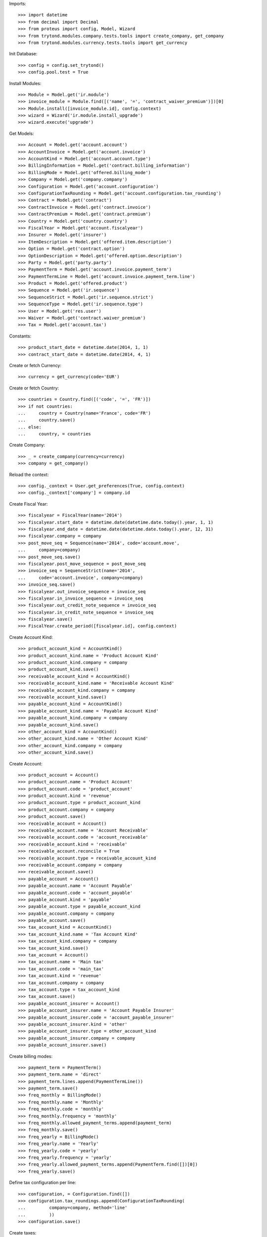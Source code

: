 
Imports::

    >>> import datetime
    >>> from decimal import Decimal
    >>> from proteus import config, Model, Wizard
    >>> from trytond.modules.company.tests.tools import create_company, get_company
    >>> from trytond.modules.currency.tests.tools import get_currency

Init Database::

    >>> config = config.set_trytond()
    >>> config.pool.test = True

Install Modules::

    >>> Module = Model.get('ir.module')
    >>> invoice_module = Module.find([('name', '=', 'contract_waiver_premium')])[0]
    >>> Module.install([invoice_module.id], config.context)
    >>> wizard = Wizard('ir.module.install_upgrade')
    >>> wizard.execute('upgrade')

Get Models::

    >>> Account = Model.get('account.account')
    >>> AccountInvoice = Model.get('account.invoice')
    >>> AccountKind = Model.get('account.account.type')
    >>> BillingInformation = Model.get('contract.billing_information')
    >>> BillingMode = Model.get('offered.billing_mode')
    >>> Company = Model.get('company.company')
    >>> Configuration = Model.get('account.configuration')
    >>> ConfigurationTaxRounding = Model.get('account.configuration.tax_rounding')
    >>> Contract = Model.get('contract')
    >>> ContractInvoice = Model.get('contract.invoice')
    >>> ContractPremium = Model.get('contract.premium')
    >>> Country = Model.get('country.country')
    >>> FiscalYear = Model.get('account.fiscalyear')
    >>> Insurer = Model.get('insurer')
    >>> ItemDescription = Model.get('offered.item.description')
    >>> Option = Model.get('contract.option')
    >>> OptionDescription = Model.get('offered.option.description')
    >>> Party = Model.get('party.party')
    >>> PaymentTerm = Model.get('account.invoice.payment_term')
    >>> PaymentTermLine = Model.get('account.invoice.payment_term.line')
    >>> Product = Model.get('offered.product')
    >>> Sequence = Model.get('ir.sequence')
    >>> SequenceStrict = Model.get('ir.sequence.strict')
    >>> SequenceType = Model.get('ir.sequence.type')
    >>> User = Model.get('res.user')
    >>> Waiver = Model.get('contract.waiver_premium')
    >>> Tax = Model.get('account.tax')

Constants::

    >>> product_start_date = datetime.date(2014, 1, 1)
    >>> contract_start_date = datetime.date(2014, 4, 1)

Create or fetch Currency::

    >>> currency = get_currency(code='EUR')

Create or fetch Country::

    >>> countries = Country.find([('code', '=', 'FR')])
    >>> if not countries:
    ...     country = Country(name='France', code='FR')
    ...     country.save()
    ... else:
    ...     country, = countries

Create Company::

    >>> _ = create_company(currency=currency)
    >>> company = get_company()

Reload the context::

    >>> config._context = User.get_preferences(True, config.context)
    >>> config._context['company'] = company.id

Create Fiscal Year::

    >>> fiscalyear = FiscalYear(name='2014')
    >>> fiscalyear.start_date = datetime.date(datetime.date.today().year, 1, 1)
    >>> fiscalyear.end_date = datetime.date(datetime.date.today().year, 12, 31)
    >>> fiscalyear.company = company
    >>> post_move_seq = Sequence(name='2014', code='account.move',
    ...     company=company)
    >>> post_move_seq.save()
    >>> fiscalyear.post_move_sequence = post_move_seq
    >>> invoice_seq = SequenceStrict(name='2014',
    ...     code='account.invoice', company=company)
    >>> invoice_seq.save()
    >>> fiscalyear.out_invoice_sequence = invoice_seq
    >>> fiscalyear.in_invoice_sequence = invoice_seq
    >>> fiscalyear.out_credit_note_sequence = invoice_seq
    >>> fiscalyear.in_credit_note_sequence = invoice_seq
    >>> fiscalyear.save()
    >>> FiscalYear.create_period([fiscalyear.id], config.context)

Create Account Kind::

    >>> product_account_kind = AccountKind()
    >>> product_account_kind.name = 'Product Account Kind'
    >>> product_account_kind.company = company
    >>> product_account_kind.save()
    >>> receivable_account_kind = AccountKind()
    >>> receivable_account_kind.name = 'Receivable Account Kind'
    >>> receivable_account_kind.company = company
    >>> receivable_account_kind.save()
    >>> payable_account_kind = AccountKind()
    >>> payable_account_kind.name = 'Payable Account Kind'
    >>> payable_account_kind.company = company
    >>> payable_account_kind.save()
    >>> other_account_kind = AccountKind()
    >>> other_account_kind.name = 'Other Account Kind'
    >>> other_account_kind.company = company
    >>> other_account_kind.save()

Create Account::

    >>> product_account = Account()
    >>> product_account.name = 'Product Account'
    >>> product_account.code = 'product_account'
    >>> product_account.kind = 'revenue'
    >>> product_account.type = product_account_kind
    >>> product_account.company = company
    >>> product_account.save()
    >>> receivable_account = Account()
    >>> receivable_account.name = 'Account Receivable'
    >>> receivable_account.code = 'account_receivable'
    >>> receivable_account.kind = 'receivable'
    >>> receivable_account.reconcile = True
    >>> receivable_account.type = receivable_account_kind
    >>> receivable_account.company = company
    >>> receivable_account.save()
    >>> payable_account = Account()
    >>> payable_account.name = 'Account Payable'
    >>> payable_account.code = 'account_payable'
    >>> payable_account.kind = 'payable'
    >>> payable_account.type = payable_account_kind
    >>> payable_account.company = company
    >>> payable_account.save()
    >>> tax_account_kind = AccountKind()
    >>> tax_account_kind.name = 'Tax Account Kind'
    >>> tax_account_kind.company = company
    >>> tax_account_kind.save()
    >>> tax_account = Account()
    >>> tax_account.name = 'Main tax'
    >>> tax_account.code = 'main_tax'
    >>> tax_account.kind = 'revenue'
    >>> tax_account.company = company
    >>> tax_account.type = tax_account_kind
    >>> tax_account.save()
    >>> payable_account_insurer = Account()
    >>> payable_account_insurer.name = 'Account Payable Insurer'
    >>> payable_account_insurer.code = 'account_payable_insurer'
    >>> payable_account_insurer.kind = 'other'
    >>> payable_account_insurer.type = other_account_kind
    >>> payable_account_insurer.company = company
    >>> payable_account_insurer.save()

Create billing modes::

    >>> payment_term = PaymentTerm()
    >>> payment_term.name = 'direct'
    >>> payment_term.lines.append(PaymentTermLine())
    >>> payment_term.save()
    >>> freq_monthly = BillingMode()
    >>> freq_monthly.name = 'Monthly'
    >>> freq_monthly.code = 'monthly'
    >>> freq_monthly.frequency = 'monthly'
    >>> freq_monthly.allowed_payment_terms.append(payment_term)
    >>> freq_monthly.save()
    >>> freq_yearly = BillingMode()
    >>> freq_yearly.name = 'Yearly'
    >>> freq_yearly.code = 'yearly'
    >>> freq_yearly.frequency = 'yearly'
    >>> freq_yearly.allowed_payment_terms.append(PaymentTerm.find([])[0])
    >>> freq_yearly.save()

Define tax configuration per line::

    >>> configuration, = Configuration.find([])
    >>> configuration.tax_roundings.append(ConfigurationTaxRounding(
    ...         company=company, method='line'
    ...         ))
    >>> configuration.save()

Create taxes::

    >>> tax1 = Tax()
    >>> tax1.name = 'Tax1'
    >>> tax1.type = 'percentage'
    >>> tax1.description = 'Tax 1'
    >>> tax1.rate = Decimal('0.1')
    >>> tax1.company = company
    >>> tax1.invoice_account = tax_account
    >>> tax1.credit_note_account = tax_account
    >>> tax1.save()
    >>> tax_waiver = Tax()
    >>> tax_waiver.name = 'Tax1'
    >>> tax_waiver.type = 'percentage'
    >>> tax_waiver.description = 'Tax 1'
    >>> tax_waiver.rate = Decimal('0.1')
    >>> tax_waiver.company = company
    >>> tax_waiver.invoice_account = payable_account_insurer
    >>> tax_waiver.credit_note_account = payable_account_insurer
    >>> tax_waiver.save()

Create Item Description::

    >>> item_description = ItemDescription()
    >>> item_description.name = 'Test Item Description'
    >>> item_description.code = 'test_item_description'
    >>> item_description.kind = 'person'
    >>> item_description.save()

Create Insurer::

    >>> insurer = Insurer()
    >>> insurer.party = Party()
    >>> insurer.party.name = 'Insurer'
    >>> insurer.party.account_receivable = receivable_account
    >>> insurer.party.account_payable = payable_account_insurer
    >>> insurer.party.save()
    >>> insurer.save()

Create Product::

    >>> sequence_code = SequenceType()
    >>> sequence_code.name = 'Product sequence'
    >>> sequence_code.code = 'contract'
    >>> sequence_code.company = company
    >>> sequence_code.save()
    >>> contract_sequence = Sequence()
    >>> contract_sequence.name = 'Contract Sequence'
    >>> contract_sequence.code = sequence_code.code
    >>> contract_sequence.company = company
    >>> contract_sequence.save()
    >>> quote_sequence_code = SequenceType()
    >>> quote_sequence_code.name = 'Product sequence'
    >>> quote_sequence_code.code = 'quote'
    >>> quote_sequence_code.company = company
    >>> quote_sequence_code.save()
    >>> quote_sequence = Sequence()
    >>> quote_sequence.name = 'Quote Sequence'
    >>> quote_sequence.code = quote_sequence_code.code
    >>> quote_sequence.company = company
    >>> quote_sequence.save()
    >>> coverage = OptionDescription()
    >>> coverage.insurer = insurer
    >>> coverage.company = company
    >>> coverage.currency = currency
    >>> coverage.name = u'Test Coverage1'
    >>> coverage.code = u'test_coverage1'
    >>> coverage.item_desc = item_description
    >>> coverage.start_date = product_start_date
    >>> coverage.account_for_billing = product_account
    >>> coverage.save()
    >>> product = Product()
    >>> coverage2 = OptionDescription()
    >>> coverage2.insurer = insurer
    >>> coverage2.company = company
    >>> coverage2.currency = currency
    >>> coverage2.name = u'Test Coverage2'
    >>> coverage2.code = u'test_coverage2'
    >>> coverage2.item_desc = item_description
    >>> coverage2.start_date = product_start_date
    >>> coverage2.account_for_billing = product_account
    >>> coverage2.with_waiver_of_premium = 'with_waiver_of_premium'
    >>> coverage2.taxes.append(tax1)
    >>> coverage2.taxes_for_waiver.append(tax_waiver)
    >>> coverage2.save()
    >>> product.company = company
    >>> product.currency = currency
    >>> product.name = 'Test Product'
    >>> product.code = 'test_product'
    >>> product.contract_generator = contract_sequence
    >>> product.quote_number_sequence = quote_sequence
    >>> product.start_date = product_start_date
    >>> product.billing_modes.append(freq_monthly)
    >>> product.billing_modes.append(freq_yearly)
    >>> product.coverages.append(coverage)
    >>> product.coverages.append(coverage2)
    >>> product.save()

Create Subscriber::

    >>> subscriber = Party()
    >>> subscriber.name = 'Doe'
    >>> subscriber.first_name = 'John'
    >>> subscriber.is_person = True
    >>> subscriber.gender = 'male'
    >>> subscriber.account_receivable = receivable_account
    >>> subscriber.account_payable = payable_account
    >>> subscriber.birth_date = datetime.date(1980, 10, 14)
    >>> subscriber.save()

Create Test Contract::

    >>> contract = Contract()
    >>> contract.company = company
    >>> contract.subscriber = subscriber
    >>> contract.start_date = contract_start_date
    >>> contract.product = product
    >>> contract.status = 'quote'
    >>> contract.billing_informations.append(BillingInformation(date=None,
    ...         billing_mode=freq_monthly, payment_term=payment_term))
    >>> covered_element = contract.covered_elements.new()
    >>> covered_element.party = subscriber
    >>> option = covered_element.options[0]
    >>> option.coverage = coverage
    >>> option2 = covered_element.options[1]
    >>> option2.coverage = coverage2
    >>> contract.save()
    >>> Wizard('contract.activate', models=[contract]).execute('apply')
    >>> contract.covered_elements[0].options[0].premiums.append(ContractPremium(
    ...         start=contract_start_date,
    ...         amount=Decimal('100'), frequency='monthly',
    ...         account=product_account, rated_entity=coverage))
    >>> contract.covered_elements[0].options[1].premiums.append(ContractPremium(
    ...         start=contract_start_date,
    ...         amount=Decimal('50'), frequency='monthly',
    ...         account=product_account, rated_entity=coverage2))
    >>> contract.save()
    >>> Contract.first_invoice([contract.id], config.context)
    >>> first_invoice = sorted(ContractInvoice.find([('contract', '=', contract.id),
    ...             ('invoice.state', '=', 'validated')]), key=lambda x: x.start)[0]
    >>> first_invoice.invoice.total_amount
    Decimal('155.00')
    >>> [(x.rec_name, x.unit_price, x.coverage_start, x.coverage_end)
    ...     for x in sorted(first_invoice.invoice.lines, key=lambda x: x.unit_price)
    ...     ] == [(u'Test Coverage2', Decimal('50.00'),
    ...         datetime.date(2014, 4, 1), datetime.date(2014, 4, 30)),
    ...     (u'Test Coverage1', Decimal('100.00'),
    ...         datetime.date(2014, 4, 1), datetime.date(2014, 4, 30))]
    True
    >>> len(first_invoice.invoice.taxes) == 1
    True
    >>> first_invoice.invoice.taxes[0].amount == 5
    True
    >>> all_invoices = sorted(ContractInvoice.find([('contract', '=', contract.id),
    ...             ('invoice.state', '=', 'validated')]),
    ...     key=lambda x: x.invoice.start)
    >>> AccountInvoice.post([all_invoices[0].invoice.id], config.context)
    >>> all_invoices[0].invoice.state
    u'posted'
    >>> all_invoices[0].invoice.total_amount
    Decimal('155.00')
    >>> AccountInvoice.post([all_invoices[1].invoice.id], config.context)
    >>> all_invoices[1].invoice.state
    u'posted'
    >>> all_invoices[1].invoice.total_amount
    Decimal('155.00')

Test Waiver Creation Wizard::

    >>> create_wizard = Wizard('contract.waiver_premium.create', [contract])
    >>> len(create_wizard.form.options) == 1
    True
    >>> create_wizard.form.options[0].coverage.code == 'test_coverage2'
    True
    >>> create_wizard.form.start_date = contract_start_date
    >>> create_wizard.execute('reinvoice')
    >>> posted_invoices = sorted(ContractInvoice.find([('contract', '=', contract.id),
    ...             ('invoice.state', '=', 'posted')]), key=lambda x: x.invoice.start)
    >>> len(posted_invoices) == 2
    True
    >>> all_invoices = sorted(ContractInvoice.find([('contract', '=', contract.id),
    ...             ('invoice.state', 'in', ['posted', 'validated'])]),
    ...     key=lambda x: x.invoice.start)
    >>> all_invoices[0].invoice.total_amount == 100
    True
    >>> all_invoices[0].invoice.state
    u'posted'
    >>> all_invoices[1].invoice.total_amount == 100
    True
    >>> all_invoices[1].invoice.state
    u'posted'
    >>> all([(x.invoice.total_amount, x.invoice.state) == (100, 'validated')
    ...     for x in all_invoices[2:]])
    True

Test Set Waiver End Date Wizard::

    >>> waiver = Waiver.find([])[0]
    >>> end_date_wizard = Wizard('contract.waiver_premium.set_end_date', [waiver])
    >>> end_date_wizard.form.new_end_date = datetime.date(2014, 7, 31)
    >>> end_date_wizard.execute('reinvoice')
    >>> all_invoices = sorted(ContractInvoice.find([('contract', '=', contract.id),
    ...             ('invoice.state', 'in', ['posted', 'validated'])]),
    ...     key=lambda x: x.invoice.start)
    >>> all([(x.invoice.total_amount, x.invoice.state) == (100, 'posted')
    ...     for x in all_invoices[:2]])
    True
    >>> all([(x.invoice.total_amount, x.invoice.state) == (100, 'validated')
    ...     for x in all_invoices[2:4]])
    True
    >>> all([(x.invoice.total_amount, x.invoice.state) == (155, 'validated')
    ...     for x in all_invoices[4:]])
    True
    >>> waiver = Waiver.find([])[0]
    >>> end_date_wizard = Wizard('contract.waiver_premium.set_end_date', [waiver])
    >>> end_date_wizard.form.new_end_date = None
    >>> end_date_wizard.execute('reinvoice')
    >>> all_invoices = sorted(ContractInvoice.find([('contract', '=', contract.id),
    ...             ('invoice.state', 'in', ['posted', 'validated'])]),
    ...     key=lambda x: x.invoice.start)
    >>> all([(x.invoice.total_amount, x.invoice.state) == (100, 'posted')
    ...     for x in all_invoices[:2]])
    True
    >>> all([(x.invoice.total_amount, x.invoice.state) == (100, 'validated')
    ...     for x in all_invoices[2:]])
    True
